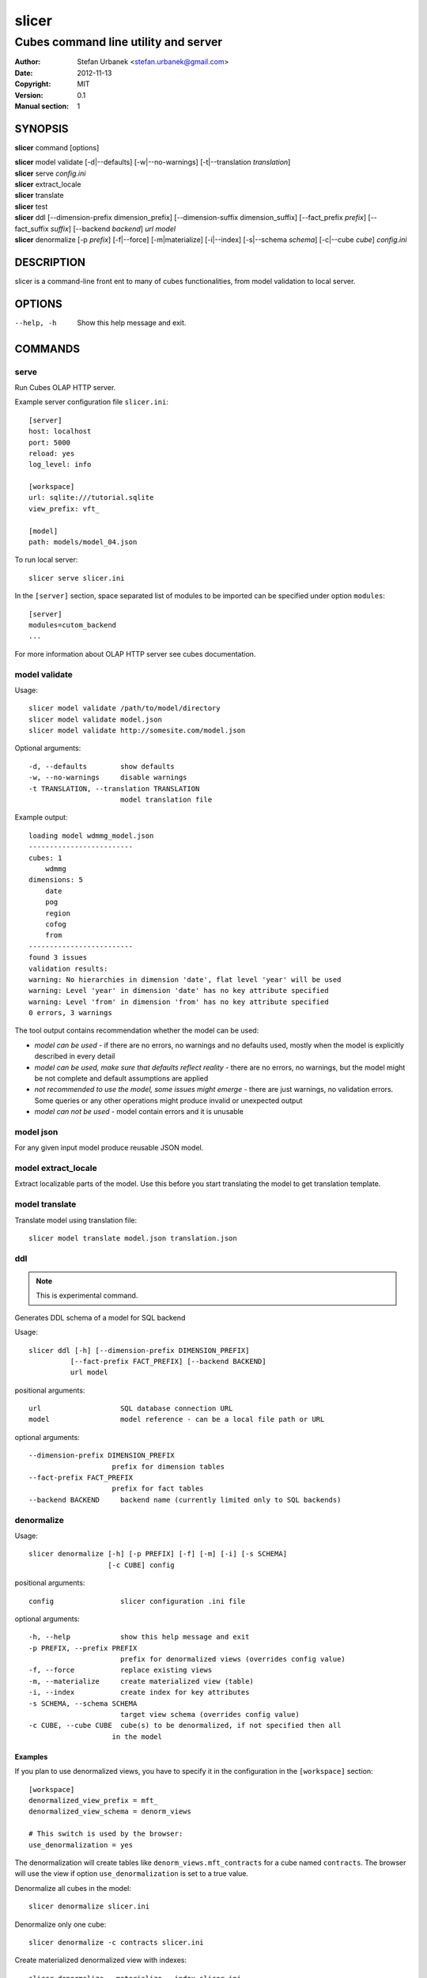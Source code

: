 =========
slicer
=========

-------------------------------------
Cubes command line utility and server
-------------------------------------

:Author: Stefan Urbanek <stefan.urbanek@gmail.com>
:Date:   2012-11-13
:Copyright: MIT
:Version: 0.1
:Manual section: 1

SYNOPSIS
========

**slicer** command [options]

| **slicer** model validate [-d|--defaults] [-w|--no-warnings] [-t|--translation *translation*]
| **slicer** serve *config.ini*
| **slicer** extract_locale
| **slicer** translate
| **slicer** test
| **slicer** ddl [--dimension-prefix dimension_prefix] [--dimension-suffix dimension_suffix] [--fact_prefix *prefix*] [--fact_suffix *suffix*] [--backend *backend*] *url* *model*
| **slicer** denormalize [-p *prefix*] [-f|--force] [-m|materialize] [-i|--index] [-s|--schema *schema*] [-c|--cube *cube*] *config.ini*

DESCRIPTION
===========

slicer is a command-line front ent to many of cubes functionalities, from
model validation to local server.

OPTIONS
=======

--help, -h              Show this help message and exit.


COMMANDS
========

serve
-----

Run Cubes OLAP HTTP server.

Example server configuration file ``slicer.ini``::

    [server]
    host: localhost
    port: 5000
    reload: yes
    log_level: info

    [workspace]
    url: sqlite:///tutorial.sqlite
    view_prefix: vft_

    [model]
    path: models/model_04.json

To run local server::

    slicer serve slicer.ini

In the ``[server]`` section, space separated list of modules to be imported can
be specified under option ``modules``::

    [server]
    modules=cutom_backend
    ...

For more information about OLAP HTTP server see cubes documentation.


model validate
--------------

Usage::

    slicer model validate /path/to/model/directory
    slicer model validate model.json
    slicer model validate http://somesite.com/model.json

Optional arguments::

      -d, --defaults        show defaults
      -w, --no-warnings     disable warnings
      -t TRANSLATION, --translation TRANSLATION
                            model translation file

Example output::

    loading model wdmmg_model.json
    -------------------------
    cubes: 1
        wdmmg
    dimensions: 5
        date
        pog
        region
        cofog
        from
    -------------------------
    found 3 issues
    validation results:
    warning: No hierarchies in dimension 'date', flat level 'year' will be used
    warning: Level 'year' in dimension 'date' has no key attribute specified
    warning: Level 'from' in dimension 'from' has no key attribute specified
    0 errors, 3 warnings

The tool output contains recommendation whether the model can be used:

* `model can be used` - if there are no errors, no warnings and no defaults used,
  mostly when the model is explicitly described in every detail
* `model can be used, make sure that defaults reflect reality` - there are no
  errors, no warnings, but the model might be not complete and default
  assumptions are applied
* `not recommended to use the model, some issues might emerge` - there are just
  warnings, no validation errors. Some queries or any other operations might
  produce invalid or unexpected output
* `model can not be used` - model contain errors and it is unusable


model json
----------

For any given input model produce reusable JSON model.

model extract_locale
--------------------

Extract localizable parts of the model. Use this before you start translating the model to get
translation template.

model translate
---------------

Translate model using translation file::

    slicer model translate model.json translation.json

ddl
---

.. note::

    This is experimental command.

Generates DDL schema of a model for SQL backend

Usage::

    slicer ddl [-h] [--dimension-prefix DIMENSION_PREFIX]
              [--fact-prefix FACT_PREFIX] [--backend BACKEND]
              url model

positional arguments::

    url                   SQL database connection URL
    model                 model reference - can be a local file path or URL

optional arguments::

    --dimension-prefix DIMENSION_PREFIX
                        prefix for dimension tables
    --fact-prefix FACT_PREFIX
                        prefix for fact tables
    --backend BACKEND     backend name (currently limited only to SQL backends)

denormalize
-----------

Usage::

    slicer denormalize [-h] [-p PREFIX] [-f] [-m] [-i] [-s SCHEMA]
                       [-c CUBE] config

positional arguments::

    config                slicer configuration .ini file

optional arguments::

    -h, --help            show this help message and exit
    -p PREFIX, --prefix PREFIX
                          prefix for denormalized views (overrides config value)
    -f, --force           replace existing views
    -m, --materialize     create materialized view (table)
    -i, --index           create index for key attributes
    -s SCHEMA, --schema SCHEMA
                          target view schema (overrides config value)
    -c CUBE, --cube CUBE  cube(s) to be denormalized, if not specified then all
                        in the model

Examples
~~~~~~~~

If you plan to use denormalized views, you have to specify it in the
configuration in the ``[workspace]`` section::

    [workspace]
    denormalized_view_prefix = mft_
    denormalized_view_schema = denorm_views

    # This switch is used by the browser:
    use_denormalization = yes

The denormalization will create tables like ``denorm_views.mft_contracts`` for
a cube named ``contracts``. The browser will use the view if option
``use_denormalization`` is set to a true value.

Denormalize all cubes in the model::

    slicer denormalize slicer.ini

Denormalize only one cube::

    slicer denormalize -c contracts slicer.ini

Create materialized denormalized view with indexes::

    slicer denormalize --materialize --index slicer.ini

Replace existing denormalized view of a cube::

    slicer denormalize --force -c contracts slicer.ini

Schema
~~~~~~

Schema where denormalized view is created is schema specified in the
configuration file. Schema is shared with fact tables and views. If you want
to have views in separate schema, specify ``denormalized_view_schema`` option
in the configuration.

If for any specific reason you would like to denormalize into a completely
different schema than specified in the configuration, you can specify it with
the ``--schema`` option.

View name
~~~~~~~~~

By default, a view name is the same as corresponding cube name. If there is
``denormalized_view_prefix`` option in the configuration, then the prefix is
prepended to the cube name. Or it is possible to override the option with
command line argument ``--prefix``.

.. note::

    The tool will not allow to create view if it's name is the same as fact
    table name and is in the same schema. It is not even possible to
    ``--force`` it. A

SEE ALSO
========

* `Cubes documentation <http://packages.python.org/cubes/slicer.html>`__



